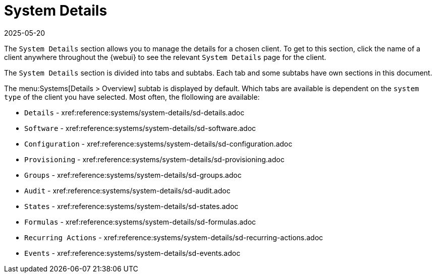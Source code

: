 [[ref-systems-sd-details]]
= System Details
:description: This page serves as a starting point for managing Client system details, including configuration, software, and provisioning information.
:revdate: 2025-05-20
:page-revdate: {revdate}

The [guimenu]``System Details`` section allows you to manage the details for a chosen client.
To get to this section, click the name of a client anywhere throughout the {webui} to see the relevant [guimenu]``System Details`` page for the client.

The [guimenu]``System Details`` section is divided into tabs and subtabs.
Each tab and some subtabs have own sections in this document.

The menu:Systems[Details > Overview] subtab is displayed by default.
Which tabs are available is dependent on the [systemitem]``system type`` of the client you have selected.
Most often, the flollowing are available:

* [guimenu]``Details``           - xref:reference:systems/system-details/sd-details.adoc
* [guimenu]``Software``		 - xref:reference:systems/system-details/sd-software.adoc
* [guimenu]``Configuration``	 - xref:reference:systems/system-details/sd-configuration.adoc
* [guimenu]``Provisioning``	 - xref:reference:systems/system-details/sd-provisioning.adoc
* [guimenu]``Groups``		 - xref:reference:systems/system-details/sd-groups.adoc
* [guimenu]``Audit``		 - xref:reference:systems/system-details/sd-audit.adoc
* [guimenu]``States``		 - xref:reference:systems/system-details/sd-states.adoc
* [guimenu]``Formulas``		 - xref:reference:systems/system-details/sd-formulas.adoc
* [guimenu]``Recurring Actions`` - xref:reference:systems/system-details/sd-recurring-actions.adoc
* [guimenu]``Events``            - xref:reference:systems/system-details/sd-events.adoc

ifeval::[{mlm-content} == true]

For more information about managing clients, see xref:client-configuration:client-config-overview.adoc[].
endif::[]

ifeval::[{uyuni-content} == true]

For more information about managing clients, see xref:client-configuration:uyuni-client-config-overview.adoc[].
endif::[]